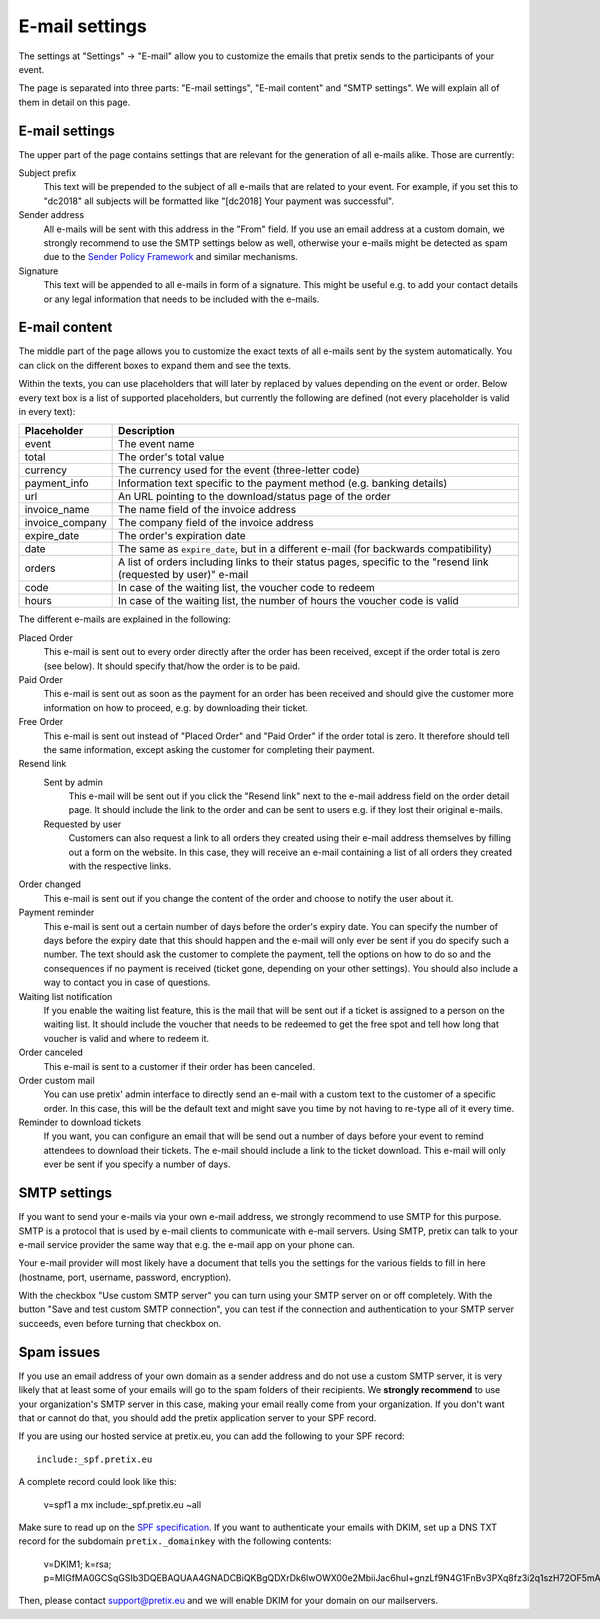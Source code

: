 E-mail settings
===============

The settings at "Settings" → "E-mail" allow you to customize the emails that pretix sends to the participants of your
event.

.. thumbnail:: ../../screens/event/settings_email.png
   :align: center
   :class: screenshot

The page is separated into three parts: "E-mail settings", "E-mail content" and "SMTP settings". We will explain all
of them in detail on this page.

E-mail settings
---------------

The upper part of the page contains settings that are relevant for the generation of all e-mails alike. Those are
currently:

Subject prefix
    This text will be prepended to the subject of all e-mails that are related to your event. For example, if you
    set this to "dc2018" all subjects will be formatted like "[dc2018] Your payment was successful".

Sender address
    All e-mails will be sent with this address in the "From" field. If you use an email address at a custom domain,
    we strongly recommend to use the SMTP settings below as well, otherwise your e-mails might be detected as spam
    due to the `Sender Policy Framework`_ and similar mechanisms.

Signature
    This text will be appended to all e-mails in form of a signature. This might be useful e.g. to add your contact
    details or any legal information that needs to be included with the e-mails.

E-mail content
--------------

The middle part of the page allows you to customize the exact texts of all e-mails sent by the system automatically.
You can click on the different boxes to expand them and see the texts.

Within the texts, you can use placeholders that will later by replaced by values depending on the event or order. Below
every text box is a list of supported placeholders, but currently the following are defined (not every placeholder
is valid in every text):

============================== ===============================================================================
Placeholder                    Description
============================== ===============================================================================
event                          The event name
total                          The order's total value
currency                       The currency used for the event (three-letter code)
payment_info                   Information text specific to the payment method (e.g. banking details)
url                            An URL pointing to the download/status page of the order
invoice_name                   The name field of the invoice address
invoice_company                The company field of the invoice address
expire_date                    The order's expiration date
date                           The same as ``expire_date``, but in a different e-mail (for backwards
                               compatibility)
orders                         A list of orders including links to their status pages, specific to the "resend
                               link (requested by user)" e-mail
code                           In case of the waiting list, the voucher code to redeem
hours                          In case of the waiting list, the number of hours the voucher code is valid
============================== ===============================================================================

The different e-mails are explained in the following:

Placed Order
    This e-mail is sent out to every order directly after the order has been received, except if the order total
    is zero (see below). It should specify that/how the order is to be paid.

Paid Order
    This e-mail is sent out as soon as the payment for an order has been received and should give the customer
    more information on how to proceed, e.g. by downloading their ticket.

Free Order
    This e-mail is sent out instead of "Placed Order" and "Paid Order" if the order total is zero. It therefore should
    tell the same information, except asking the customer for completing their payment.

Resend link
    Sent by admin
        This e-mail will be sent out if you click the "Resend link" next to the e-mail address field on the order detail
        page. It should include the link to the order and can be sent to users e.g. if they lost their original e-mails.

    Requested by user
        Customers can also request a link to all orders they created using their e-mail address themselves by filling
        out a form on the website. In this case, they will receive an e-mail containing a list of all orders they created
        with the respective links.

Order changed
    This e-mail is sent out if you change the content of the order and choose to notify the user about it.

Payment reminder
    This e-mail is sent out a certain number of days before the order's expiry date. You can specify the number of days
    before the expiry date that this should happen and the e-mail will only ever be sent if you do specify such a
    number. The text should ask the customer to complete the payment, tell the options on how to do so and the
    consequences if no payment is received (ticket gone, depending on your other settings). You should also include
    a way to contact you in case of questions.

Waiting list notification
    If you enable the waiting list feature, this is the mail that will be sent out if a ticket is assigned to a person on
    the waiting list. It should include the voucher that needs to be redeemed to get the free spot and tell how long
    that voucher is valid and where to redeem it.

Order canceled
    This e-mail is sent to a customer if their order has been canceled.


Order custom mail
    You can use pretix' admin interface to directly send an e-mail with a custom text to the customer of a specific
    order. In this case, this will be the default text and might save you time by not having to re-type all of it every
    time.

Reminder to download tickets
    If you want, you can configure an email that will be send out a number of days before your event to remind
    attendees to download their tickets. The e-mail should include a link to the ticket download. This e-mail will only
    ever be sent if you specify a number of days.

SMTP settings
-------------

If you want to send your e-mails via your own e-mail address, we strongly recommend to use SMTP for this purpose.
SMTP is a protocol that is used by e-mail clients to communicate with e-mail servers. Using SMTP, pretix can talk to
your e-mail service provider the same way that e.g. the e-mail app on your phone can.

Your e-mail provider will most likely have a document that tells you the settings for the various fields to fill in
here (hostname, port, username, password, encryption).

With the checkbox "Use custom SMTP server" you can turn using your SMTP server on or off completely. With the
button "Save and test custom SMTP connection", you can test if the connection and authentication to your SMTP server
succeeds, even before turning that checkbox on.

Spam issues
-----------

If you use an email address of your own domain as a sender address and do not use a custom SMTP server, it is very
likely that at least some of your emails will go to the spam folders of their recipients. We **strongly recommend**
to use your organization's SMTP server in this case, making your email really come from your organization. If you don't
want that or cannot do that, you should add the pretix application server to your SPF record.

If you are using our hosted service at pretix.eu, you can add the following to your SPF record::

   include:_spf.pretix.eu

A complete record could look like this:

   v=spf1 a mx include:_spf.pretix.eu ~all

Make sure to read up on the `SPF specification`_. If you want to authenticate your emails with DKIM, set up a DNS TXT
record for the subdomain ``pretix._domainkey`` with the following contents:

   v=DKIM1; k=rsa; p=MIGfMA0GCSqGSIb3DQEBAQUAA4GNADCBiQKBgQDXrDk6lwOWX00e2MbiiJac6huI+gnzLf9N4G1FnBv3PXq8fz3i2q1szH72OF5mAlKm3zXO4cl/uxx+lfidS1ERbX6Bn9BRstBTQUKWC4JFj8Yk9+fwT7LWehDURazLdTzfsIjJFudLLvxtOKSaOCtMhbPX05DIhziaqVCBqgz/NQIDAQAB

Then, please contact support@pretix.eu and we will enable DKIM for your domain on our mailservers.


.. _Sender Policy Framework: https://en.wikipedia.org/wiki/Sender_Policy_Framework
.. _SPF specification: http://www.openspf.org/SPF_Record_Syntax
